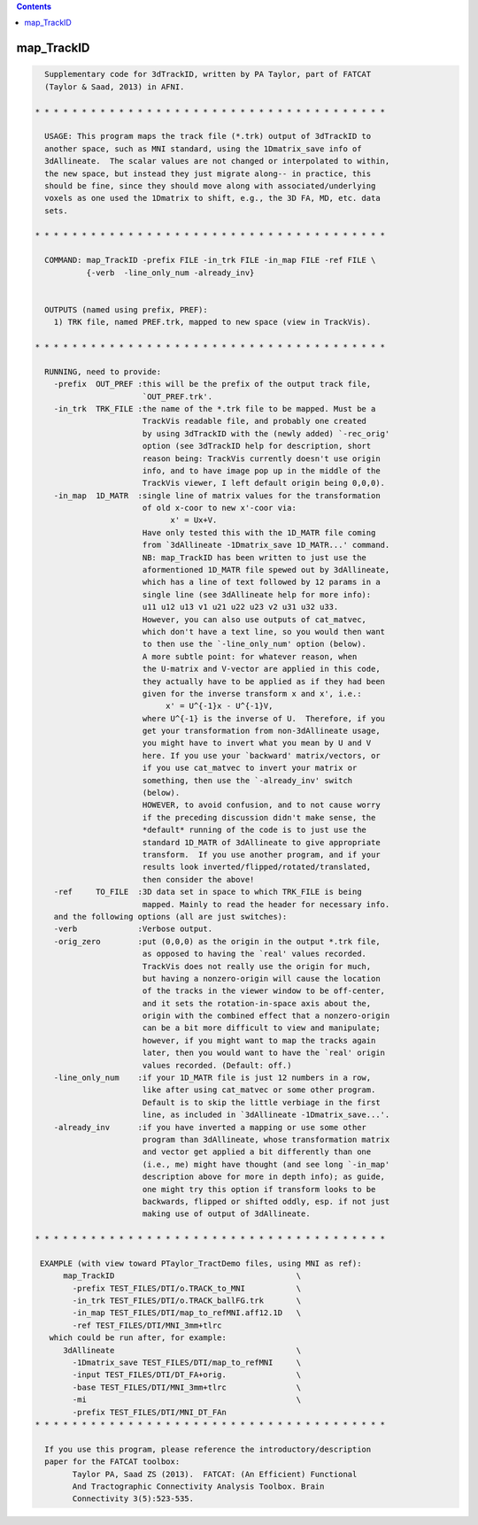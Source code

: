 .. contents:: 
    :depth: 4 

***********
map_TrackID
***********

.. code-block:: none

    
      Supplementary code for 3dTrackID, written by PA Taylor, part of FATCAT
      (Taylor & Saad, 2013) in AFNI.
      
    * * * * * * * * * * * * * * * * * * * * * * * * * * * * * * * * * * * * * *
    
      USAGE: This program maps the track file (*.trk) output of 3dTrackID to
      another space, such as MNI standard, using the 1Dmatrix_save info of
      3dAllineate.  The scalar values are not changed or interpolated to within,
      the new space, but instead they just migrate along-- in practice, this
      should be fine, since they should move along with associated/underlying
      voxels as one used the 1Dmatrix to shift, e.g., the 3D FA, MD, etc. data
      sets.
    
    * * * * * * * * * * * * * * * * * * * * * * * * * * * * * * * * * * * * * *
    
      COMMAND: map_TrackID -prefix FILE -in_trk FILE -in_map FILE -ref FILE \
               {-verb  -line_only_num -already_inv}
      
    
      OUTPUTS (named using prefix, PREF):  
        1) TRK file, named PREF.trk, mapped to new space (view in TrackVis).
    
    * * * * * * * * * * * * * * * * * * * * * * * * * * * * * * * * * * * * * *
    
      RUNNING, need to provide:
        -prefix  OUT_PREF :this will be the prefix of the output track file,
                           `OUT_PREF.trk'.
        -in_trk  TRK_FILE :the name of the *.trk file to be mapped. Must be a
                           TrackVis readable file, and probably one created
                           by using 3dTrackID with the (newly added) `-rec_orig'
                           option (see 3dTrackID help for description, short
                           reason being: TrackVis currently doesn't use origin
                           info, and to have image pop up in the middle of the 
                           TrackVis viewer, I left default origin being 0,0,0).
        -in_map  1D_MATR  :single line of matrix values for the transformation
                           of old x-coor to new x'-coor via:
                                 x' = Ux+V.
                           Have only tested this with the 1D_MATR file coming
                           from `3dAllineate -1Dmatrix_save 1D_MATR...' command.
                           NB: map_TrackID has been written to just use the
                           aformentioned 1D_MATR file spewed out by 3dAllineate,
                           which has a line of text followed by 12 params in a 
                           single line (see 3dAllineate help for more info):
                           u11 u12 u13 v1 u21 u22 u23 v2 u31 u32 u33.
                           However, you can also use outputs of cat_matvec,
                           which don't have a text line, so you would then want
                           to then use the `-line_only_num' option (below).
                           A more subtle point: for whatever reason, when 
                           the U-matrix and V-vector are applied in this code, 
                           they actually have to be applied as if they had been
                           given for the inverse transform x and x', i.e.:
                                x' = U^{-1}x - U^{-1}V, 
                           where U^{-1} is the inverse of U.  Therefore, if you
                           get your transformation from non-3dAllineate usage,
                           you might have to invert what you mean by U and V
                           here. If you use your `backward' matrix/vectors, or
                           if you use cat_matvec to invert your matrix or
                           something, then use the `-already_inv' switch 
                           (below). 
                           HOWEVER, to avoid confusion, and to not cause worry
                           if the preceding discussion didn't make sense, the
                           *default* running of the code is to just use the
                           standard 1D_MATR of 3dAllineate to give appropriate
                           transform.  If you use another program, and if your
                           results look inverted/flipped/rotated/translated,
                           then consider the above!
        -ref     TO_FILE  :3D data set in space to which TRK_FILE is being
                           mapped. Mainly to read the header for necessary info.
        and the following options (all are just switches):
        -verb             :Verbose output. 
        -orig_zero        :put (0,0,0) as the origin in the output *.trk file,
                           as opposed to having the `real' values recorded.
                           TrackVis does not really use the origin for much,
                           but having a nonzero-origin will cause the location
                           of the tracks in the viewer window to be off-center,
                           and it sets the rotation-in-space axis about the,
                           origin with the combined effect that a nonzero-origin
                           can be a bit more difficult to view and manipulate;
                           however, if you might want to map the tracks again
                           later, then you would want to have the `real' origin
                           values recorded. (Default: off.)
        -line_only_num    :if your 1D_MATR file is just 12 numbers in a row,
                           like after using cat_matvec or some other program.
                           Default is to skip the little verbiage in the first
                           line, as included in `3dAllineate -1Dmatrix_save...'.
        -already_inv      :if you have inverted a mapping or use some other
                           program than 3dAllineate, whose transformation matrix
                           and vector get applied a bit differently than one
                           (i.e., me) might have thought (and see long `-in_map'
                           description above for more in depth info); as guide,
                           one might try this option if transform looks to be
                           backwards, flipped or shifted oddly, esp. if not just
                           making use of output of 3dAllineate.
    
    * * * * * * * * * * * * * * * * * * * * * * * * * * * * * * * * * * * * * *
    
     EXAMPLE (with view toward PTaylor_TractDemo files, using MNI as ref):
          map_TrackID                                       \
            -prefix TEST_FILES/DTI/o.TRACK_to_MNI           \
            -in_trk TEST_FILES/DTI/o.TRACK_ballFG.trk       \
            -in_map TEST_FILES/DTI/map_to_refMNI.aff12.1D   \
            -ref TEST_FILES/DTI/MNI_3mm+tlrc 
       which could be run after, for example:
          3dAllineate                                       \
            -1Dmatrix_save TEST_FILES/DTI/map_to_refMNI     \
            -input TEST_FILES/DTI/DT_FA+orig.               \
            -base TEST_FILES/DTI/MNI_3mm+tlrc               \
            -mi                                             \
            -prefix TEST_FILES/DTI/MNI_DT_FAn
    * * * * * * * * * * * * * * * * * * * * * * * * * * * * * * * * * * * * * *
    
      If you use this program, please reference the introductory/description
      paper for the FATCAT toolbox:
            Taylor PA, Saad ZS (2013).  FATCAT: (An Efficient) Functional
            And Tractographic Connectivity Analysis Toolbox. Brain 
            Connectivity 3(5):523-535.
